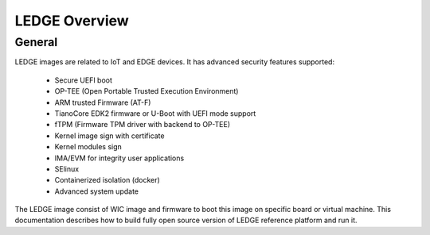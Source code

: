 .. SPDX-License-Identifier: CC-BY-SA-4.0

**************
LEDGE Overview
**************

General
=======

LEDGE images are related to IoT and EDGE devices. It has advanced security features supported:

 - Secure UEFI boot
 - OP-TEE (Open Portable Trusted Execution Environment)
 - ARM trusted Firmware (AT-F)
 - TianoCore EDK2 firmware or U-Boot with UEFI mode support
 - fTPM (Firmware TPM driver with backend to OP-TEE)
 - Kernel image sign with certificate
 - Kernel modules sign
 - IMA/EVM for integrity user applications
 - SElinux
 - Containerized isolation (docker)
 - Advanced system update

The LEDGE image consist of WIC image and firmware to boot this image on specific board or virtual machine.
This documentation describes how to build fully open source version of LEDGE reference platform and run it.


